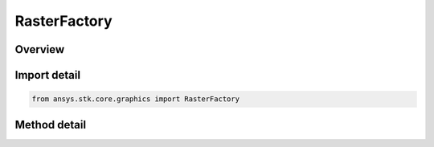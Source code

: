 RasterFactory
=============

.. py:class:: ansys.stk.core.graphics.RasterFactory

   Bases: 

   A raster dataset. A raster consists of one or more bands, or sets of values, which are most commonly associated with colors when the raster represents an image...

.. py:currentmodule:: RasterFactory

Overview
--------

.. tab-set::

    .. tab-item:: Methods
        
        .. list-table::
            :header-rows: 0
            :widths: auto

            * - :py:attr:`~ansys.stk.core.graphics.RasterFactory.initialize_with_string_uri`
              - Initialize a raster from a Uri, which can be a file, HTTP, HTTPS, or FTP source. See raster for a list of supported formats.
            * - :py:attr:`~ansys.stk.core.graphics.RasterFactory.initialize_with_string_uri_xy_width_and_height`
              - Initialize a raster from a Uri. Only the specified subsection of the raster is read. See raster for a list of supported formats.
            * - :py:attr:`~ansys.stk.core.graphics.RasterFactory.initialize_with_raster`
              - Initialize a raster from another raster.



Import detail
-------------

.. code-block:: python

    from ansys.stk.core.graphics import RasterFactory



Method detail
-------------

.. py:method:: initialize_with_string_uri(self, uri: str) -> IRaster
    :canonical: ansys.stk.core.graphics.RasterFactory.initialize_with_string_uri

    Initialize a raster from a Uri, which can be a file, HTTP, HTTPS, or FTP source. See raster for a list of supported formats.

    :Parameters:

    **uri** : :obj:`~str`

    :Returns:

        :obj:`~IRaster`

.. py:method:: initialize_with_string_uri_xy_width_and_height(self, uri: str, x: int, y: int, width: int, height: int) -> IRaster
    :canonical: ansys.stk.core.graphics.RasterFactory.initialize_with_string_uri_xy_width_and_height

    Initialize a raster from a Uri. Only the specified subsection of the raster is read. See raster for a list of supported formats.

    :Parameters:

    **uri** : :obj:`~str`
    **x** : :obj:`~int`
    **y** : :obj:`~int`
    **width** : :obj:`~int`
    **height** : :obj:`~int`

    :Returns:

        :obj:`~IRaster`

.. py:method:: initialize_with_raster(self, raster: IRaster) -> IRaster
    :canonical: ansys.stk.core.graphics.RasterFactory.initialize_with_raster

    Initialize a raster from another raster.

    :Parameters:

    **raster** : :obj:`~IRaster`

    :Returns:

        :obj:`~IRaster`


